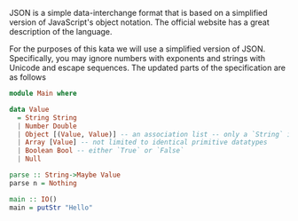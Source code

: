 JSON is a simple data-interchange format that is based on a simplified version of JavaScript's object notation. The official website has a great description of the language.

For the purposes of this kata we will use a simplified version of JSON. Specifically, you may ignore numbers with exponents and strings with Unicode and escape sequences. The updated parts of the specification are as follows

#+BEGIN_SRC haskell
  module Main where

  data Value
    = String String
    | Number Double
    | Object [(Value, Value)] -- an association list -- only a `String` is valid as the index `Value`
    | Array [Value] -- not limited to identical primitive datatypes
    | Boolean Bool -- either `True` or `False`
    | Null

  parse :: String->Maybe Value
  parse n = Nothing

  main :: IO()
  main = putStr "Hello"
#+END_SRC
